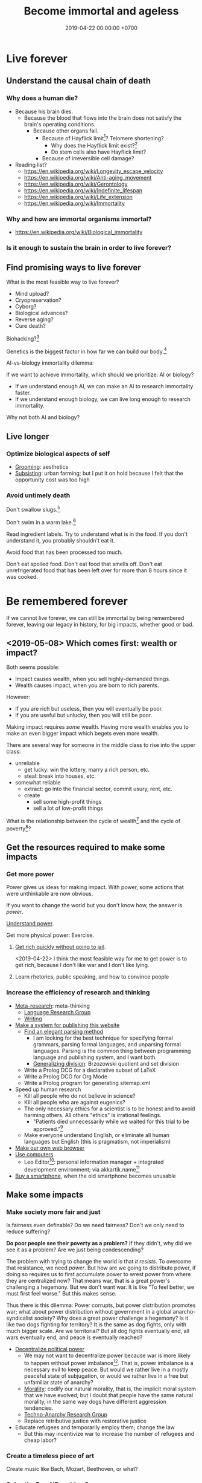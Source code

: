 #+TITLE: Become immortal and ageless
#+DATE: 2019-04-22 00:00:00 +0700
#+PERMALINK: /plan.html
#+OPTIONS: ^:nil
* Live forever
** Understand the causal chain of death
*** Why does a human die?
- Because his brain dies.
  - Because the blood that flows into the brain
    does not satisfy the brain's operating conditions.
    - Because other organs fail.
      - Because of Hayflick limit[fn::https://en.wikipedia.org/wiki/Hayflick_limit]?
        Telomere shortening?
        - Why does the Hayflick limit exist?[fn::1994 https://www.ncbi.nlm.nih.gov/pubmed/7845054]
        - Do stem cells also have Hayflick limit?
      - Because of irreversible cell damage?
- Reading list?
  - https://en.wikipedia.org/wiki/Longevity_escape_velocity
  - https://en.wikipedia.org/wiki/Anti-aging_movement
  - https://en.wikipedia.org/wiki/Gerontology
  - https://en.wikipedia.org/wiki/Indefinite_lifespan
  - https://en.wikipedia.org/wiki/Life_extension
  - https://en.wikipedia.org/wiki/Immortality
*** Why and how are immortal organisms immortal?
- https://en.wikipedia.org/wiki/Biological_immortality
*** Is it enough to sustain the brain in order to live forever?
** Find promising ways to live forever
What is the most feasible way to live forever?
- Mind upload?
- Cryopreservation?
- Cyborg?
- Biological advances?
- Reverse aging?
- Cure death?

Biohacking?[fn::https://www.theguardian.com/science/2018/sep/21/extreme-biohacking-tech-guru-who-spent-250000-trying-to-live-for-ever-serge-faguet]

Genetics is the biggest factor in how far we can build our body.[fn::https://www.quora.com/Is-it-possible-for-a-skinny-guy-who-eats-trains-and-does-everything-right-to-get-Chris-Evans%E2%80%99-large-pecs-and-overall-muscular-look-If-so-how-long-Im-just-starting]

AI-vs-biology immortality dilemma:

If we want to achieve immortality, which should we prioritize: AI or biology?
- If we understand enough AI, we can make an AI to research immortality faster.
- If we understand enough biology, we can live long enough to research immortality.

Why not both AI and biology?
** Live longer
*** Optimize biological aspects of self
- [[file:groom.html][Grooming]]: aesthetics
- [[file:subsist.html][Subsisting]]: urban farming;
  but I put it on hold because I felt that the opportunity cost was too high
*** Avoid untimely death
Don't swallow slugs.[fn::https://www.dailymail.co.uk/news/article-6352629/amp/Sam-Ballard-dies-eight-years-swallowing-slug.html]

Don't swim in a warm lake.[fn::https://en.wikipedia.org/wiki/Naegleria_fowleri]

Read ingredient labels.
Try to understand what is in the food.
If you don't understand it, you probably shouldn't eat it.

Avoid food that has been processed too much.

Don't eat spoiled food.
Don't eat food that smells off.
Don't eat unrefrigerated food that has been left over for more than 8 hours since it was cooked.
* Be remembered forever
If we cannot live forever, we can still be immortal by being remembered forever,
leaving our legacy in history, for big impacts, whether good or bad.
** <2019-05-08> Which comes first: wealth or impact?
Both seems possible:
- Impact causes wealth, when you sell highly-demanded things.
- Wealth causes impact, when you are born to rich parents.

However:
- If you are rich but useless, then you will eventually be poor.
- If you are useful but unlucky, then you will still be poor.

Making impact requires /some/ wealth.
Having more wealth enables you to make an even bigger impact which begets even more wealth.

There are several way for someone in the middle class to rise into the upper class:
- unreliable
  - get lucky: win the lottery, marry a rich person, etc.
  - steal: break into houses, etc.
- somewhat reliable
  - extract: go into the financial sector, commit usury, rent, etc.
  - create
    - sell some high-profit things
    - sell a lot of low-profit things

What is the relationship between
the cycle of wealth[fn::http://www.oxfordplace.com/advising-families/cycle-of-wealth/]
and the cycle of poverty[fn::https://en.wikipedia.org/wiki/Cycle_of_poverty]?
** Get the resources required to make some impacts
*** Get more power
Power gives us ideas for making impact.
With power, some actions that were unthinkable are now obvious.

If you want to change the world but you don't know how,
the answer is /power/.

[[file:power.html][Understand power]].

Get more physical power: Exercise.
**** [[file:rich.html][Get rich quickly without going to jail]].
<2019-04-22>
I think the most feasible way for me to get power is to get rich,
because I don't like war and I don't like lying.
**** Learn rhetorics, public speaking, and how to convince people
*** Increase the efficiency of research and thinking
- [[file:meta.html][Meta-research]]: meta-thinking
  - [[file:language.html][Language Research Group]]
  - [[file:writing.html][Writing]]
- [[file:publish.html][Make a system for publishing this website]]
  - [[file:parse.html][Find an elegant parsing method]]
    - I am looking for the best technique for specifying formal grammars, parsing formal languages, and unparsing formal languages.
      Parsing is the common thing between programming language and publishing system, and I want both.
    - [[file:division.html][Generalizing division]]: Brzozowski quotient and set division
  - Write a Prolog DCG for a declarative subset of LaTeX
  - Write a Prolog DCG for Org Mode
  - Write a Prolog program for generating sitemap.xml
- Speed up human research
  - Kill all people who do not believe in science?
  - Kill all people who are against eugenics?
  - The only necessary ethics for a scientist is to be honest and to avoid harming others.
    All others "ethics" is irrational feelings.
    - "Patients died unnecessarily while we waited for this trial to be approved."[fn::https://www.badscience.net/2011/03/when-ethics-committees-kill/]
  - Make everyone understand English, or eliminate all human languages but English (this is pragmatism, not imperialism)
- [[file:browser.html][Make our own web browser]]
- [[file:usecom.html][Use computers]]
  - Leo Editor[fn::http://leoeditor.com]: personal information manager + integrated development environment;
    via akkartik.name[fn::http://akkartik.name/post/literate-programming]
- [[file:phone.html][Buy a smartphone]], when the old smartphone becomes unusable
** Make some impacts
*** Make society more fair and just
Is fairness even definable?
Do we need fairness?
Don't we only need to reduce suffering?

*Do poor people see their poverty as a problem?*
If they didn't, why did we see it as a problem?
Are we just being condescending?

The problem with trying to change the world is that /it resists/.
To overcome that resistance, we need /power/.
But how are we going to distribute power,
if doing so requires us to first accumulate power to wrest power from where they are centralized now?
That means war, that is a great power's challenging a hegemony.
But we don't want war.
It is like "To feel better, we must first feel worse."
But this makes sense.

Thus there is this dilemma:
Power corrupts, but power distribution promotes war;
what about power distribution without government in a global anarcho-syndicalist society?
Why does a great power challenge a hegemony?
Is it like two dogs fighting for territory?
It is the same as dog fights, only with much bigger scale.
Are we territorial?
But all dog fights eventually end,
all wars eventually end,
and peace is eventually reached?

- [[file:social.html][Decentralize political power]]
  - We may not want to decentralize power
    because war is more likely to happen without power imbalance[fn::https://en.wikipedia.org/wiki/Power_transition_theory].
    That is, power imbalance is a necessary evil to keep peace.
    But would we rather live in a mostly peaceful state of subjugation,
    or would we rather live in a free but unfamiliar state of anarchy?
  - [[file:moral.html][Morality]]:
    codify our natural morality, that is,
    the implicit moral system that we have evolved;
    but I doubt that people have the same natural morality,
    in the same way dogs have different aggression tendencies.
  - [[file:tech.html][Techno-Anarchy Research Group]]
  - Replace retributive justice with restorative justice
- Educate refugees and temporarily employ them; change the law
  - But this may incentivize war to increase the number of refugees and cheap labor?
*** Create a timeless piece of art
Create music like Bach, Mozart, Beethoven, or what?
*** Solve the P vs NP problem?
- [[file:pnptry.html][Solve the P vs NP problem]]: a dream
  - [[file:compute.html][Computing Research Group]]: define computation
    - [[file:logic.html][Logic]]?
      Should we rewrite this article from theory-oriented to programming-oriented?
*** Counterproductive countercurrent desires, morbid curiosities, destruction, escapism, boredom avoidance, and the dark side?
**** Avoid getting bored?
- [[file:game.html][Gaming]]: play games, make games
  - [[file:ps1.html][Reverse-engineering PlayStation 1 3D games to control the camera]]
- [[file:art.html][Art Research Group]]
- [[file:music.html][Music Research Group]]
**** Think about insane things
***** Use Prolog for low-level programming
- Write an operating system in Prolog
  - Reuse Linux kernel
  - Reuse the House operating system[fn::https://en.wikipedia.org/wiki/House_(operating_system)]?
  - Write applications in Prolog plus program checking like Singularity OS[fn::https://en.wikipedia.org/wiki/Singularity_(operating_system)]
    that uses software type safety instead of hardware memory protection;
    but there are lots of similar projects already?
  - Dynamic and inspectable like Temple OS Holy C
- Make a C compiler in Prolog
- Make something like LLVM IR in Prolog
- Make an x86-64 assembler in Prolog
- Make an ELF linker in Prolog
***** Giants pet naked humans like humans pet cats
Head stroking, belly tickling, obsessive cuddling, and all the annoyances, abuses, intrusions, and privacy violations.
***** There have been robotic animals; where are the robotic humans?
In 2019 it seems to be a trend for humans to place robotic animals in the middle of real animals.
Robotic spy African wild dog.
Robotic spy tortoise.
Robotic squirrel.
Robotic spy penguin.

What if super-intelligent aliens have been placing robotic humans in the middle of real humans?
Maybe strange people are just philosophical zombies dropped into the middle of us by aliens,
for research, or for shits and giggles, as we sometimes cruelly do to animals.
***** Destroy things; but this urge conflicts with the desire to preserve ourselves?
- Establish global hive mind, monoculture homogenous cooperative anarchist/liberal society in a post-scarcity economy;
  but perhaps we should stop trying to change the world?
  - Kill all humans, or massively reduce world population, quickly
    [fn::https://www.psychologytoday.com/us/blog/the-new-brain/201610/humans-are-genetically-predisposed-kill-each-other]
    - Nanobot, anthrax, ebola, mass sterilization, a mechanical-biological agent
      that passes through the pores or holes in the human body, or viruses delivered by drones
    - Reversibly sterilize every newborn,
      and make them earn their right to procreate when they are adults
    - Require license for procreation;
      establish minimum standard for parents
    - Ban the teaching of religion to minors
  - Gather everyone who agrees; kill everyone who disagrees
  - But wouldn't we be just as barbaric as terrorists like ISIS if we did those?
  - Bring about a catastrophic disaster obliterating unplannedly-grown cities like Jakarta
    so that they can be rebuilt from scratch with proper urban planning
  - [[file:other.html][Unimportant content]]: utter mess
* To-do
I should merge [[file:goal.html][Goals]] into this page.

